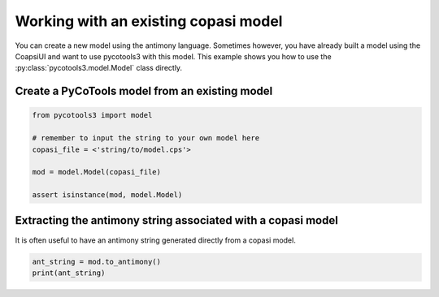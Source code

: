 Working with an existing copasi model
=====================================

You can create a new model using the antimony language. Sometimes however, you have already built a model using the CoapsiUI and want to use pycotools3 with this model. This example shows you how to use the :py:class:`pycotools3.model.Model` class directly. 

Create a PyCoTools model from an existing model
-----------------------------------------------

.. code-block:: python

    from pycotools3 import model
    
    # remember to input the string to your own model here
    copasi_file = <'string/to/model.cps'>

    mod = model.Model(copasi_file)

    assert isinstance(mod, model.Model)

Extracting the antimony string associated with a copasi model
-------------------------------------------------------------

It is often useful to have an antimony string generated directly from a copasi model. 

.. code-block:: python

    ant_string = mod.to_antimony()
    print(ant_string)

 
